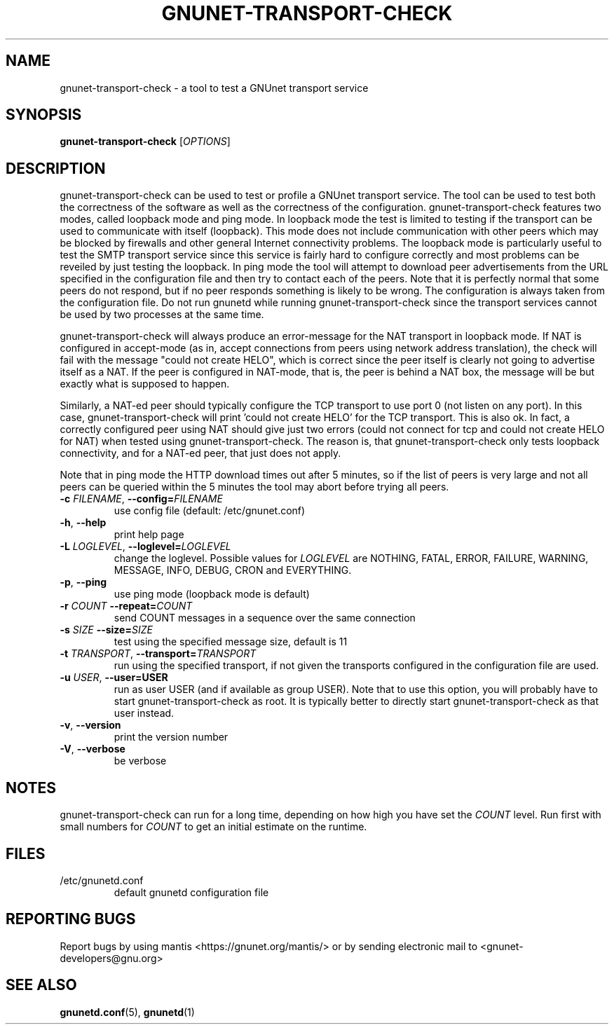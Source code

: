 .TH GNUNET-TRANSPORT-CHECK "1" "23 Dec 2006" "GNUnet"
.SH NAME
gnunet\-transport\-check \- a tool to test a GNUnet transport service
.SH SYNOPSIS
.B gnunet\-transport\-check
[\fIOPTIONS\fR]
.SH DESCRIPTION
.PP
gnunet\-transport\-check can be used to test or profile
a GNUnet transport service.  The tool can be used to test
both the correctness of the software as well as the correctness
of the configuration.  gnunet\-transport\-check features two modes,
called loopback mode and ping mode.  In loopback mode the test is limited to testing if the
transport can be used to communicate with itself (loopback).
This mode does not include communication with other peers which
may be blocked by firewalls and other general Internet connectivity
problems.  The loopback mode is particularly useful to test
the SMTP transport service since this service is fairly hard to
configure correctly and most problems can be reveiled by just
testing the loopback.  In ping mode the tool will attempt to download
peer advertisements from the URL specified in the configuration file
and then try to contact each of the peers.  Note that it is perfectly
normal that some peers do not respond, but if no peer responds something
is likely to be wrong.  The configuration is always taken
from the configuration file.  Do not run gnunetd while running
gnunet\-transport\-check since the transport services cannot
be used by two processes at the same time.
.PP
gnunet\-transport\-check will always produce an error\-message for
the NAT transport in loopback mode.  If NAT is configured in accept\-mode (as in,
accept connections from peers using network address translation),
the check will fail with the message "could not create HELO",
which is correct since the peer itself is clearly not going to
advertise itself as a NAT.  If the peer is configured in NAT\-mode,
that is, the peer is behind a NAT box, the message will be
'could not connect'.  For NAT, both messages are NOT errors
but exactly what is supposed to happen.
.PP
Similarly, a NAT\-ed peer should typically configure the TCP transport
to use port 0 (not listen on any port).  In this case,
gnunet\-transport\-check will print 'could not create HELO' for the
TCP transport.  This is also ok.  In fact, a correctly configured
peer using NAT should give just two errors (could not connect for
tcp and could not create HELO for NAT) when tested using
gnunet\-transport\-check.  The reason is, that gnunet\-transport\-check
only tests loopback connectivity, and for a NAT\-ed peer, that just
does not apply.
.PP
Note that in ping mode the HTTP download times out after 5 minutes,
so if the list of peers is very large and not all peers can be
queried within the 5 minutes the tool may abort before trying all
peers.
.TP
\fB\-c \fIFILENAME\fR, \fB\-\-config=\fIFILENAME\fR
use config file (default: /etc/gnunet.conf)
.TP
\fB\-h\fR, \fB\-\-help\fR
print help page
.TP
\fB\-L \fILOGLEVEL\fR, \fB\-\-loglevel=\fILOGLEVEL\fR
change the loglevel. Possible values for \fILOGLEVEL\fR are NOTHING, FATAL, ERROR, FAILURE, WARNING, MESSAGE, INFO, DEBUG, CRON and EVERYTHING.
.TP
\fB\-p\fR, \fB\-\-ping\fR
use ping mode (loopback mode is default)
.TP
\fB\-r\fI COUNT \fB\-\-repeat=\fICOUNT\fR
send COUNT messages in a sequence over the same connection
.TP
\fB\-s\fI SIZE \fB\-\-size=\fISIZE\fR
test using the specified message size, default is 11
.TP
\fB\-t\fI TRANSPORT\fR, \fB\-\-transport=\fITRANSPORT\fR
run using the specified transport, if not given the transports
configured in the configuration file are used.
.TP
\fB\-u \fIUSER\fR, \fB\-\-user=USER\fR
run as user USER (and if available as group USER). Note that to use this option, you will probably have to start gnunet-transport-check as
root. It is typically better to directly start gnunet-transport-check as that user instead.
.TP
\fB\-v\fR, \fB\-\-version\fR
print the version number
.TP
\fB\-V\fR, \fB\-\-verbose\fR
be verbose
.SH NOTES
gnunet\-transport\-check can run for a long time, depending on
how high you have set the \fICOUNT\fR level. Run first with small numbers
for \fICOUNT\fR to get an initial estimate on the runtime.
.SH FILES
.TP
/etc/gnunetd.conf
default gnunetd configuration file
.SH "REPORTING BUGS"
Report bugs by using mantis <https://gnunet.org/mantis/> or by sending electronic mail to <gnunet-developers@gnu.org>
.SH "SEE ALSO"
\fBgnunetd.conf\fP(5), \fBgnunetd\fP(1)
